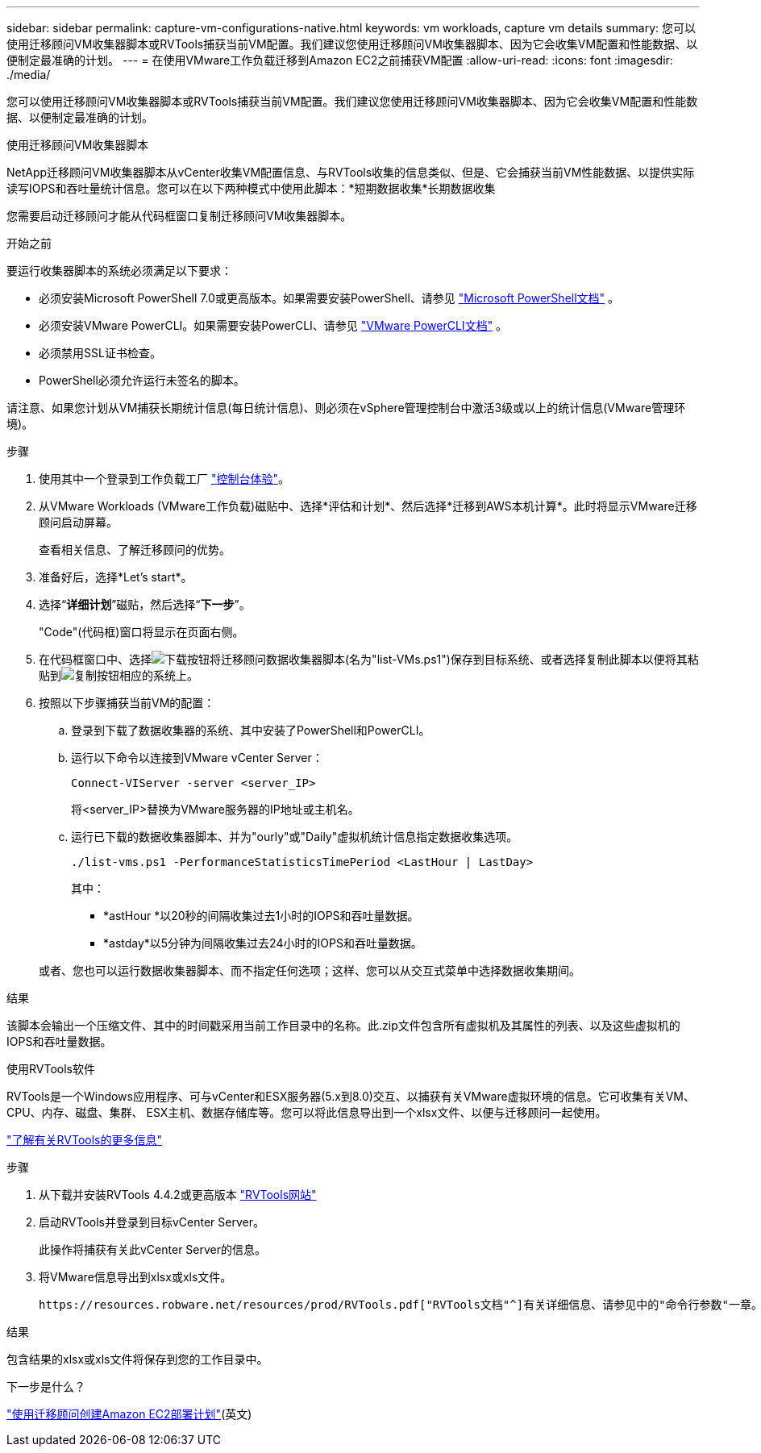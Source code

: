 ---
sidebar: sidebar 
permalink: capture-vm-configurations-native.html 
keywords: vm workloads, capture vm details 
summary: 您可以使用迁移顾问VM收集器脚本或RVTools捕获当前VM配置。我们建议您使用迁移顾问VM收集器脚本、因为它会收集VM配置和性能数据、以便制定最准确的计划。 
---
= 在使用VMware工作负载迁移到Amazon EC2之前捕获VM配置
:allow-uri-read: 
:icons: font
:imagesdir: ./media/


[role="lead"]
您可以使用迁移顾问VM收集器脚本或RVTools捕获当前VM配置。我们建议您使用迁移顾问VM收集器脚本、因为它会收集VM配置和性能数据、以便制定最准确的计划。

[role="tabbed-block"]
====
.使用迁移顾问VM收集器脚本
--
NetApp迁移顾问VM收集器脚本从vCenter收集VM配置信息、与RVTools收集的信息类似、但是、它会捕获当前VM性能数据、以提供实际读写IOPS和吞吐量统计信息。您可以在以下两种模式中使用此脚本：*短期数据收集*长期数据收集

您需要启动迁移顾问才能从代码框窗口复制迁移顾问VM收集器脚本。

.开始之前
要运行收集器脚本的系统必须满足以下要求：

* 必须安装Microsoft PowerShell 7.0或更高版本。如果需要安装PowerShell、请参见 https://learn.microsoft.com/en-us/powershell/scripting/install/installing-powershell?view=powershell-7.4["Microsoft PowerShell文档"^] 。
* 必须安装VMware PowerCLI。如果需要安装PowerCLI、请参见 https://docs.vmware.com/en/VMware-vSphere/7.0/com.vmware.esxi.install.doc/GUID-F02D0C2D-B226-4908-9E5C-2E783D41FE2D.html["VMware PowerCLI文档"^] 。
* 必须禁用SSL证书检查。
* PowerShell必须允许运行未签名的脚本。


请注意、如果您计划从VM捕获长期统计信息(每日统计信息)、则必须在vSphere管理控制台中激活3级或以上的统计信息(VMware管理环境)。

.步骤
. 使用其中一个登录到工作负载工厂 https://docs.netapp.com/us-en/workload-setup-admin/console-experiences.html["控制台体验"^]。
. 从VMware Workloads (VMware工作负载)磁贴中、选择*评估和计划*、然后选择*迁移到AWS本机计算*。此时将显示VMware迁移顾问启动屏幕。
+
查看相关信息、了解迁移顾问的优势。

. 准备好后，选择*Let's start*。
. 选择“*详细计划*”磁贴，然后选择“*下一步*”。
+
"Code"(代码框)窗口将显示在页面右侧。

. 在代码框窗口中、选择image:button-download-codebox.png["下载按钮"]将迁移顾问数据收集器脚本(名为"list-VMs.ps1")保存到目标系统、或者选择复制此脚本以便将其粘贴到image:button-copy-codebox.png["复制按钮"]相应的系统上。
. 按照以下步骤捕获当前VM的配置：
+
.. 登录到下载了数据收集器的系统、其中安装了PowerShell和PowerCLI。
.. 运行以下命令以连接到VMware vCenter Server：
+
[source, console]
----
Connect-VIServer -server <server_IP>
----
+
将<server_IP>替换为VMware服务器的IP地址或主机名。

.. 运行已下载的数据收集器脚本、并为"ourly"或"Daily"虚拟机统计信息指定数据收集选项。
+
[source, console]
----
./list-vms.ps1 -PerformanceStatisticsTimePeriod <LastHour | LastDay>
----
+
其中：

+
*** *astHour *以20秒的间隔收集过去1小时的IOPS和吞吐量数据。
*** *astday*以5分钟为间隔收集过去24小时的IOPS和吞吐量数据。




+
或者、您也可以运行数据收集器脚本、而不指定任何选项；这样、您可以从交互式菜单中选择数据收集期间。



.结果
该脚本会输出一个压缩文件、其中的时间戳采用当前工作目录中的名称。此.zip文件包含所有虚拟机及其属性的列表、以及这些虚拟机的IOPS和吞吐量数据。

--
.使用RVTools软件
--
RVTools是一个Windows应用程序、可与vCenter和ESX服务器(5.x到8.0)交互、以捕获有关VMware虚拟环境的信息。它可收集有关VM、CPU、内存、磁盘、集群、 ESX主机、数据存储库等。您可以将此信息导出到一个xlsx文件、以便与迁移顾问一起使用。

https://www.robware.net/home["了解有关RVTools的更多信息"^]

.步骤
. 从下载并安装RVTools 4.4.2或更高版本 https://www.robware.net/download["RVTools网站"^]
. 启动RVTools并登录到目标vCenter Server。
+
此操作将捕获有关此vCenter Server的信息。

. 将VMware信息导出到xlsx或xls文件。
+
 https://resources.robware.net/resources/prod/RVTools.pdf["RVTools文档"^]有关详细信息、请参见中的"命令行参数"一章。



.结果
包含结果的xlsx或xls文件将保存到您的工作目录中。

--
====
.下一步是什么？
link:launch-onboarding-advisor-native.html["使用迁移顾问创建Amazon EC2部署计划"](英文)
